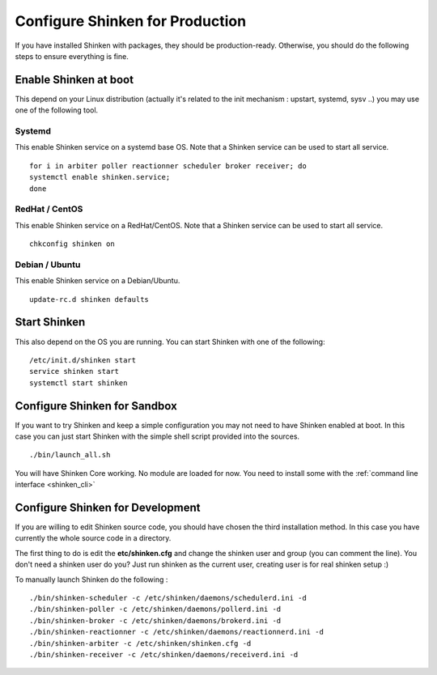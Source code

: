 .. _gettingstarted/installations/shinken-env-setup:

================================
Configure Shinken for Production
================================

If you have installed Shinken with packages, they should be production-ready. Otherwise, you should do the following steps to ensure everything is fine.


Enable Shinken at boot
=======================

This depend on your Linux distribution (actually it's related to the init mechanism : upstart, systemd, sysv ..) you may use one of the following tool.

Systemd
--------

This enable Shinken service on a systemd base OS. Note that a Shinken service can be used to start all service.

::

  for i in arbiter poller reactionner scheduler broker receiver; do
  systemctl enable shinken.service;
  done


RedHat / CentOS
----------------

This enable Shinken service on a RedHat/CentOS. Note that a Shinken service can be used to start all service.

::

  chkconfig shinken on


Debian / Ubuntu
----------------

This enable Shinken service on a Debian/Ubuntu.

::

  update-rc.d shinken defaults


Start Shinken
==============

This also depend on the OS you are running. You can start Shinken with one of the following:

::

  /etc/init.d/shinken start
  service shinken start
  systemctl start shinken


Configure Shinken for Sandbox
==============================

If you want to try Shinken and keep a simple configuration you may not need to have Shinken enabled at boot.
In this case you can just start Shinken with the simple shell script provided into the sources.

::

  ./bin/launch_all.sh


You will have Shinken Core working. No module are loaded for now. You need to install some with the :ref:`command line interface <shinken_cli>`


Configure Shinken for Development
==================================

If you are willing to edit Shinken source code, you should have chosen the third installation method.
In this case you have currently the whole source code in a directory.

The first thing to do is edit the **etc/shinken.cfg** and change the shinken user and group (you can comment the line). You don't need a shinken user do you?
Just run shinken as the current user, creating user is for real shinken setup :)

To manually launch Shinken do the following :

::

   ./bin/shinken-scheduler -c /etc/shinken/daemons/schedulerd.ini -d
   ./bin/shinken-poller -c /etc/shinken/daemons/pollerd.ini -d
   ./bin/shinken-broker -c /etc/shinken/daemons/brokerd.ini -d
   ./bin/shinken-reactionner -c /etc/shinken/daemons/reactionnerd.ini -d
   ./bin/shinken-arbiter -c /etc/shinken/shinken.cfg -d
   ./bin/shinken-receiver -c /etc/shinken/daemons/receiverd.ini -d

